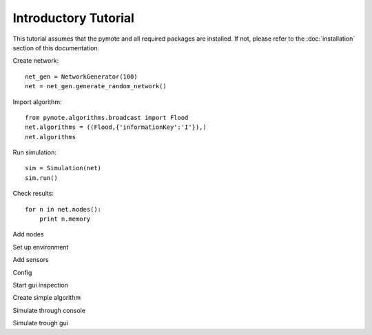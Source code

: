 Introductory Tutorial
#####################

This tutorial assumes that the pymote and all required packages are installed.
If not, please refer to the :doc:`installation` section of this documentation.

Create network::

    net_gen = NetworkGenerator(100)
    net = net_gen.generate_random_network()

Import algorithm::

    from pymote.algorithms.broadcast import Flood
    net.algorithms = ((Flood,{'informationKey':'I'}),)
    net.algorithms

Run simulation::

    sim = Simulation(net)
    sim.run()

Check results::

    for n in net.nodes():
        print n.memory


Add nodes

Set up environment

Add sensors

Config

Start gui inspection

Create simple algorithm

Simulate through console

Simulate trough gui


.. TODO:: Write tutorial